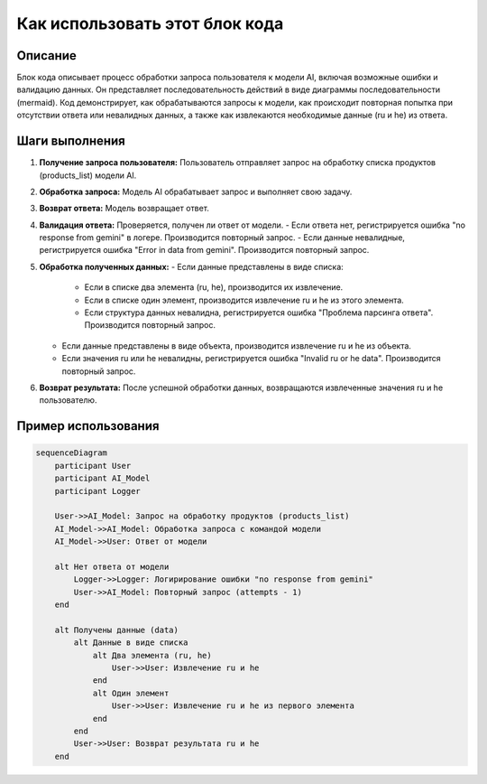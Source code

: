 Как использовать этот блок кода
=========================================================================================

Описание
-------------------------
Блок кода описывает процесс обработки запроса пользователя к модели AI, включая возможные ошибки и валидацию данных. Он представляет последовательность действий в виде диаграммы последовательности (mermaid).  Код демонстрирует, как обрабатываются запросы к модели, как происходит повторная попытка при отсутствии ответа или невалидных данных, а также как извлекаются необходимые данные (ru и he) из ответа.

Шаги выполнения
-------------------------
1. **Получение запроса пользователя:** Пользователь отправляет запрос на обработку списка продуктов (products_list) модели AI.
2. **Обработка запроса:** Модель AI обрабатывает запрос и выполняет свою задачу.
3. **Возврат ответа:** Модель возвращает ответ.
4. **Валидация ответа:** Проверяется, получен ли ответ от модели.
   - Если ответа нет, регистрируется ошибка "no response from gemini" в логере.  Производится повторный запрос.
   - Если данные невалидные, регистрируется ошибка "Error in data from gemini". Производится повторный запрос.
5. **Обработка полученных данных:**
   - Если данные представлены в виде списка:
     - Если в списке два элемента (ru, he), производится их извлечение.
     - Если в списке один элемент, производится извлечение ru и he из этого элемента.
     - Если структура данных невалидна, регистрируется ошибка "Проблема парсинга ответа". Производится повторный запрос.
   - Если данные представлены в виде объекта, производится извлечение ru и he из объекта.
   - Если значения ru или he невалидны, регистрируется ошибка "Invalid ru or he data". Производится повторный запрос.
6. **Возврат результата:** После успешной обработки данных, возвращаются извлеченные значения ru и he пользователю.


Пример использования
-------------------------
.. code-block:: mermaid
    
    sequenceDiagram
        participant User
        participant AI_Model
        participant Logger
    
        User->>AI_Model: Запрос на обработку продуктов (products_list)
        AI_Model->>AI_Model: Обработка запроса с командой модели
        AI_Model->>User: Ответ от модели
    
        alt Нет ответа от модели
            Logger->>Logger: Логирирование ошибки "no response from gemini"
            User->>AI_Model: Повторный запрос (attempts - 1)
        end

        alt Получены данные (data)
            alt Данные в виде списка
                alt Два элемента (ru, he)
                    User->>User: Извлечение ru и he
                end
                alt Один элемент
                    User->>User: Извлечение ru и he из первого элемента
                end
            end
            User->>User: Возврат результата ru и he
        end